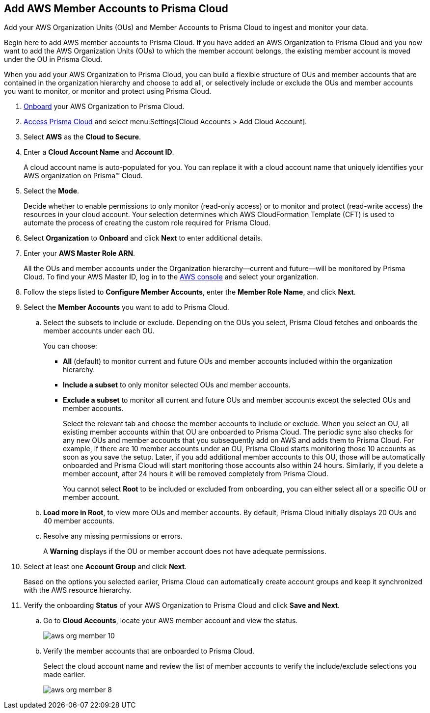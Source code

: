 :topic_type: task
[.task]
[#id333e8bbf-ae4d-443b-8365-95971069045a]
== Add AWS Member Accounts to Prisma Cloud

Add your AWS Organization Units (OUs) and Member Accounts to Prisma Cloud to ingest and monitor your data.

Begin here to add AWS member accounts to Prisma Cloud. If you have added an AWS Organization to Prisma Cloud and you now want to add the AWS Organization Units (OUs) to which the member account belongs, the existing member account is moved under the OU in Prisma Cloud.

When you add your AWS Organization to Prisma Cloud, you can build a flexible structure of OUs and member accounts that are contained in the organization hierarchy and choose to add all, or selectively include or exclude the OUs and member accounts you want to monitor, or monitor and protect using Prisma Cloud.

[.procedure]
. xref:add-aws-organization-to-prisma-cloud.xml[Onboard] your AWS Organization to Prisma Cloud.

. xref:../../get-started-with-prisma-cloud/access-prisma-cloud.adoc#id3d308e0b-921e-4cac-b8fd-f5a48521aa03[Access Prisma Cloud] and select menu:Settings[Cloud Accounts > Add Cloud Account].

. Select *AWS* as the *Cloud to Secure*.

. Enter a *Cloud Account Name* and *Account ID*.
+
A cloud account name is auto-populated for you. You can replace it with a cloud account name that uniquely identifies your AWS organization on Prisma™ Cloud.

. Select the *Mode*.
+
Decide whether to enable permissions to only monitor (read-only access) or to monitor and protect (read-write access) the resources in your cloud account. Your selection determines which AWS CloudFormation Template (CFT) is used to automate the process of creating the custom role required for Prisma Cloud.

. Select *Organization* to *Onboard* and click *Next* to enter additional details.

. Enter your *AWS Master Role ARN*.
+
All the OUs and member accounts under the Organization hierarchy—current and future—will be monitored by Prisma Cloud. To find your AWS Master ID, log in to the https://console.aws.amazon.com[AWS console] and select your organization.

. Follow the steps listed to *Configure Member Accounts*, enter the *Member Role Name*, and click *Next*.

. Select the *Member Accounts* you want to add to Prisma Cloud.

.. Select the subsets to include or exclude. Depending on the OUs you select, Prisma Cloud fetches and onboards the member accounts under each OU.
+
You can choose:
+
*** *All* (default) to monitor current and future OUs and member accounts included within the organization hierarchy.

*** *Include a subset* to only monitor selected OUs and member accounts.

*** *Exclude a subset* to monitor all current and future OUs and member accounts except the selected OUs and member accounts.
+
Select the relevant tab and choose the member accounts to include or exclude. When you select an OU, all existing member accounts within that OU are onboarded to Prisma Cloud. The periodic sync also checks for any new OUs and member accounts that you subsequently add on AWS and adds them to Prisma Cloud. For example, if there are 10 member accounts under an OU, Prisma Cloud starts monitoring those 10 accounts as soon as you save the setup. Later, if you add additional member accounts to this OU, those will be automatically onboarded and Prisma Cloud will start monitoring those accounts also within 24 hours. Similarly, if you delete a member account, after 24 hours it will be removed completely from Prisma Cloud.
+
You cannot select *Root* to be included or excluded from onboarding, you can either select all or a specific OU or member account.

.. *Load more in Root*, to view more OUs and member accounts. By default, Prisma Cloud initially displays 20 OUs and 40 member accounts.

.. Resolve any missing permissions or errors.
+
A *Warning* displays if the OU or member account does not have adequate permissions.

. Select at least one *Account Group* and click *Next*.
+
Based on the options you selected earlier, Prisma Cloud can automatically create account groups and keep it synchronized with the AWS resource hierarchy.

. Verify the onboarding *Status* of your AWS Organization to Prisma Cloud and click *Save and Next*.
+
.. Go to *Cloud Accounts*, locate your AWS member account and view the status.
+
image::aws-org-member-10.png[scale=30]

.. Verify the member accounts that are onboarded to Prisma Cloud.
+
Select the cloud account name and review the list of member accounts to verify the include/exclude selections you made earlier.
+
image::aws-org-member-8.png[scale=30]